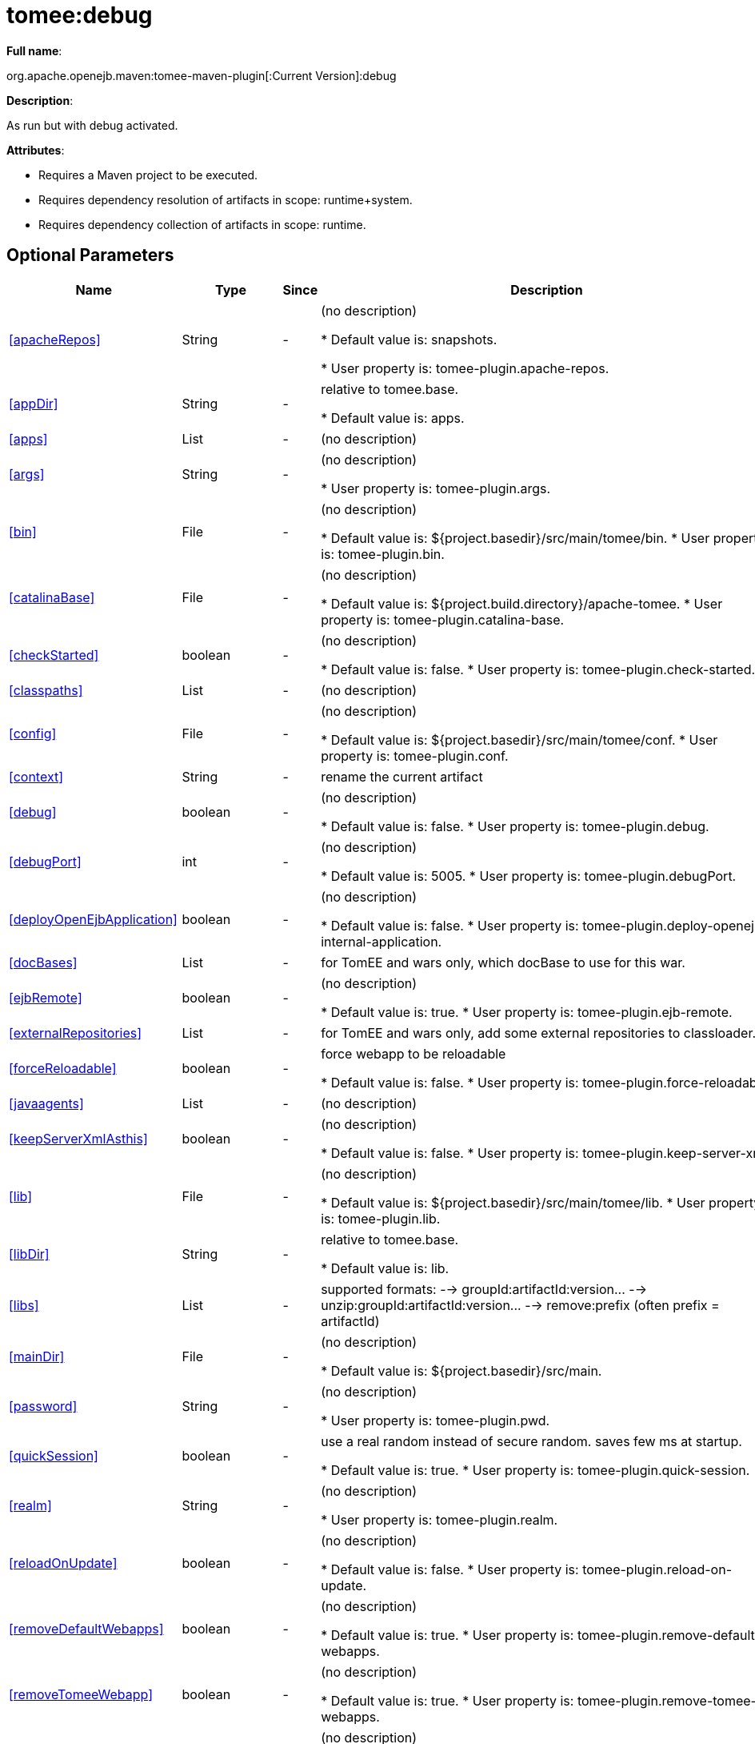 = tomee:debug
:index-group: Unrevised
:jbake-date: 2018-12-05
:jbake-type: page
:jbake-status: published
:supported-properties-table-layout: cols="2,1,3,5",options="header"

*Full name*:

org.apache.openejb.maven:tomee-maven-plugin[:Current Version]:debug

*Description*:

As run but with debug activated.

*Attributes*:

* Requires a Maven project to be executed.
* Requires dependency resolution of artifacts in scope: runtime+system.
* Requires dependency collection of artifacts in scope: runtime.

== Optional Parameters

[{supported-properties-table-layout}]
|===
|Name


|Type


|Since


|Description

+++<tr class="b">+++
|<<apacheRepos>>


|String


|-


|(no description)

* Default value is: snapshots.

* User property is: tomee-plugin.apache-repos.

+++<tr class="a">+++
|<<appDir>>


|String


|-


|relative to tomee.base.

* Default value is: apps.


+++<tr class="b">+++
|<<apps>>


|List


|-


|(no description)


+++<tr class="a">+++
|<<args>>


|String


|-


|(no description)

* User property is: tomee-plugin.args.

+++<tr class="b">+++
|<<bin>>


|File


|-


|(no description)

* Default value is: ${project.basedir}/src/main/tomee/bin.
* User property is: tomee-plugin.bin.

+++<tr class="a">+++
|<<catalinaBase>>


|File


|-


|(no description)

* Default value is: ${project.build.directory}/apache-tomee.
* User property is: tomee-plugin.catalina-base.

+++<tr class="b">+++
|<<checkStarted>>


|boolean


|-


|(no description)

* Default value is: false.
* User property is: tomee-plugin.check-started.

+++<tr class="a">+++
|<<classpaths>>


|List


|-


|(no description)


+++<tr class="b">+++
|<<config>>


|File


|-


|(no description)

* Default value is: ${project.basedir}/src/main/tomee/conf.
* User property is: tomee-plugin.conf.

+++<tr class="a">+++
|<<context>>


|String


|-


|rename the current artifact


+++<tr class="b">+++
|<<debug>>


|boolean


|-


|(no description)

* Default value is: false.
* User property is: tomee-plugin.debug.

+++<tr class="a">+++
|<<debugPort>>


|int


|-


|(no description)

* Default value is: 5005.
* User property is: tomee-plugin.debugPort.

+++<tr class="b">+++
|<<deployOpenEjbApplication>>


|boolean


|-


|(no description)

* Default value is: false.
* User property is: tomee-plugin.deploy-openejb-internal-application.

+++<tr class="a">+++
|<<docBases>>


|List


|-


|for TomEE and wars only, which docBase to use for this war.


+++<tr class="b">+++
|<<ejbRemote>>


|boolean


|-


|(no description)

* Default value is: true.
* User property is: tomee-plugin.ejb-remote.

+++<tr class="a">+++
|<<externalRepositories>>


|List


|-


|for TomEE and wars only, add some external repositories to
classloader.


+++<tr class="b">+++
|<<forceReloadable>>


|boolean


|-


|force webapp to be reloadable

* Default value is: false.
* User property is: tomee-plugin.force-reloadable.

+++<tr class="a">+++
|<<javaagents>>


|List


|-


|(no description)


+++<tr class="b">+++
|<<keepServerXmlAsthis>>


|boolean


|-


|(no description)

* Default value is: false.
* User property is: tomee-plugin.keep-server-xml.

+++<tr class="a">+++
|<<lib>>


|File


|-


|(no description)

* Default value is: ${project.basedir}/src/main/tomee/lib.
* User property is: tomee-plugin.lib.

+++<tr class="b">+++
|<<libDir>>


|String


|-


|relative to tomee.base.

* Default value is: lib.

+++<tr class="a">+++
|<<libs>>


|List


|-


|supported formats: --> groupId:artifactId:version\... -->
unzip:groupId:artifactId:version\... --> remove:prefix (often
prefix = artifactId)


+++<tr class="b">+++
|<<mainDir>>


|File


|-


|(no description)

* Default value is: ${project.basedir}/src/main.

+++<tr class="a">+++
|<<password>>


|String


|-


|(no description)

* User property is: tomee-plugin.pwd.

+++<tr class="b">+++
|<<quickSession>>


|boolean


|-


|use a real random instead of secure random. saves few ms at
startup.

* Default value is: true.
* User property is: tomee-plugin.quick-session.

+++<tr class="a">+++
|<<realm>>


|String


|-


|(no description)

* User property is: tomee-plugin.realm.

+++<tr class="b">+++
|<<reloadOnUpdate>>


|boolean


|-


|(no description)

* Default value is: false.
* User property is: tomee-plugin.reload-on-update.

+++<tr class="a">+++
|<<removeDefaultWebapps>>


|boolean


|-


|(no description)

* Default value is: true.
* User property is: tomee-plugin.remove-default-webapps.

+++<tr class="b">+++
|<<removeTomeeWebapp>>


|boolean


|-


|(no description)

* Default value is: true.
* User property is: tomee-plugin.remove-tomee-webapps.

+++<tr class="a">+++
|<<simpleLog>>


|boolean


|-


|(no description)

* Default value is: false.
* User property is: tomee-plugin.simple-log.

+++<tr class="b">+++
|<<skipCurrentProject>>


|boolean


|-


|(no description)

* Default value is: false.
* User property is: tomee-plugin.skipCurrentProject.

+++<tr class="a">+++
|<<skipWarResources>>


|boolean


|-


|when you set docBases to src/main/webapp setting it to true will
allow hot refresh.

* Default value is: false.
* User property is: tomee-plugin.skipWarResources.

+++<tr class="b">+++
|<<synchronization>>


|Synchronization


|-


|(no description)


+++<tr class="a">+++
|<<synchronizations>>


|List


|-


|(no description)


+++<tr class="b">+++
|<<systemVariables>>


|Map


|-


|(no description)


+++<tr class="a">+++
|<<target>>


|File


|-


|(no description)

* Default value is: ${project.build.directory}.

+++<tr class="b">+++
|<<tomeeAjpPort>>


|int


|-


|(no description)

* Default value is: 8009.
* User property is: tomee-plugin.ajp.

+++<tr class="a">+++
|<<tomeeAlreadyInstalled>>


|boolean


|-


|(no description)

* Default value is: false.
* User property is: tomee-plugin.exiting.

+++<tr class="b">+++
|<<tomeeArtifactId>>


|String


|-


|(no description)

* Default value is: apache-tomee.
* User property is: tomee-plugin.artifactId.

+++<tr class="a">+++
|<<tomeeClassifier>>


|String


|-


|(no description)

* Default value is: webprofile.
* User property is: tomee-plugin.classifier.

+++<tr class="b">+++
|<<tomeeGroupId>>


|String


|-


|(no description)

* Default value is: org.apache.openejb.
* User property is: tomee-plugin.groupId.

+++<tr class="a">+++
|<<tomeeHost>>


|String


|-


|(no description)

* Default value is: localhost.
* User property is: tomee-plugin.host.

+++<tr class="b">+++
|<<tomeeHttpPort>>


|int


|-


|(no description)

* Default value is: 8080.
* User property is: tomee-plugin.http.

+++<tr class="a">+++
|<<tomeeHttpsPort>>


|Integer


|-


|(no description)

* User property is: tomee-plugin.https.

+++<tr class="b">+++
|<<tomeeShutdownCommand>>


|String


|-


|(no description)

* Default value is: SHUTDOWN.
* User property is: tomee-plugin.shutdown-command.

+++<tr class="a">+++
|<<tomeeShutdownPort>>


|int


|-


|(no description)

* Default value is: 8005.
* User property is: tomee-plugin.shutdown.

+++<tr class="b">+++
|<<tomeeVersion>>


|String


|-


|(no description)

* Default value is: -1.
* User property is: tomee-plugin.version.

+++<tr class="a">+++
|<<useConsole>>


|boolean


|-


|(no description)

* Default value is: true.
* User property is: tomee-plugin.use-console.

+++<tr class="b">+++
|<<useOpenEJB>>


|boolean


|-


|use openejb-standalone automatically instead of TomEE

* Default value is: false.
* User property is: tomee-plugin.openejb.

+++<tr class="a">+++
|<<user>>


|String


|-


|(no description)

* User property is: tomee-plugin.user.

+++<tr class="b">+++
|<<warFile>>


|File


|-


|(no description)

* Default value is: ${project.build.directory}/${project.build.finalName}.${project.packaging}.

+++<tr class="a">+++
|<<webappClasses>>


|File


|-


|(no description)

* Default value is: ${project.build.outputDirectory}.
* User property is: tomee-plugin.webappClasses.

+++<tr class="b">+++
|<<webappDefaultConfig>>


|boolean


|-


|forcing nice default for war development (WEB-INF/classes and web
resources)

* Default value is: false.
* User property is: tomee-plugin.webappDefaultConfig.

+++<tr class="a">+++
|<<webappDir>>


|String


|-


|relative to tomee.base.

* Default value is: webapps.

+++<tr class="b">+++
|<<webappResources>>


|File


|-


|(no description)

* Default value is: ${project.basedir}/src/main/webapp.
* User property is: tomee-plugin.webappResources.

+++<tr class="a">+++
|<<webapps>>


|List


|-


|(no description)

|===
+++</div>++++++<div class="section">+++=== Parameter Details

*+++<a name="apacheRepos">+++apacheRepos+++</a>+++:*

(no description)

* *Type*: java.lang.String
* *Required*: No
* *User Property*: tomee-plugin.apache-repos
* *Default*: snapshots

'''

*+++<a name="appDir">+++appDir+++</a>+++:*

relative to tomee.base.

* *Type*: java.lang.String
* *Required*: No
* *Default*: apps

'''

*+++<a name="apps">+++apps+++</a>+++:*

(no description)

* *Type*: java.util.List
* *Required*: No

'''

*+++<a name="args">+++args+++</a>+++:*

(no description)

* *Type*: java.lang.String
* *Required*: No
* *User Property*: tomee-plugin.args

'''

*+++<a name="bin">+++bin+++</a>+++:*

(no description)

* *Type*: java.io.File
* *Required*: No
* *User Property*: tomee-plugin.bin
* *Default*: ${project.basedir}/src/main/tomee/bin

'''

*+++<a name="catalinaBase">+++catalinaBase+++</a>+++:*

(no description)

* *Type*: java.io.File
* *Required*: No
* *User Property*: tomee-plugin.catalina-base
* *Default*: ${project.build.directory}/apache-tomee

'''

*+++<a name="checkStarted">+++checkStarted+++</a>+++:*

(no description)

* *Type*: boolean
* *Required*: No
* *User Property*: tomee-plugin.check-started
* *Default*: false

'''

*+++<a name="classpaths">+++classpaths+++</a>+++:*

(no description)

* *Type*: java.util.List
* *Required*: No

'''

*+++<a name="config">+++config+++</a>+++:*

(no description)

* *Type*: java.io.File
* *Required*: No
* *User Property*: tomee-plugin.conf
* *Default*: ${project.basedir}/src/main/tomee/conf

'''

*+++<a name="context">+++context+++</a>+++:*

rename the current artifact

* *Type*: java.lang.String
* *Required*: No

'''

*+++<a name="debug">+++debug+++</a>+++:*

(no description)

* *Type*: boolean
* *Required*: No
* *User Property*: tomee-plugin.debug
* *Default*: false

'''

*+++<a name="debugPort">+++debugPort+++</a>+++:*

(no description)

* *Type*: int
* *Required*: No
* *User Property*: tomee-plugin.debugPort
* *Default*: 5005

'''

*+++<a name="deployOpenEjbApplication">+++deployOpenEjbApplication+++</a>+++:*

(no description)

* *Type*: boolean
* *Required*: No
* *User Property*: tomee-plugin.deploy-openejb-internal-application
* *Default*: false

'''

*+++<a name="docBases">+++docBases+++</a>+++:*

for TomEE and wars only, which docBase to use for this war.

* *Type*: java.util.List
* *Required*: No

'''

*+++<a name="ejbRemote">+++ejbRemote+++</a>+++:*

(no description)

* *Type*: boolean
* *Required*: No
* *User Property*: tomee-plugin.ejb-remote
* *Default*: true

'''

*+++<a name="externalRepositories">+++externalRepositories+++</a>+++:*

for TomEE and wars only, add some external repositories to classloader.

* *Type*: java.util.List
* *Required*: No

'''

*+++<a name="forceReloadable">+++forceReloadable+++</a>+++:*

force webapp to be reloadable

* *Type*: boolean
* *Required*: No
* *User Property*: tomee-plugin.force-reloadable
* *Default*: false

'''

*+++<a name="javaagents">+++javaagents+++</a>+++:*

(no description)

* *Type*: java.util.List
* *Required*: No

'''

*+++<a name="keepServerXmlAsthis">+++keepServerXmlAsthis+++</a>+++:*

(no description)

* *Type*: boolean
* *Required*: No
* *User Property*: tomee-plugin.keep-server-xml
* *Default*: false

'''

*+++<a name="lib">+++lib+++</a>+++:*

(no description)

* *Type*: java.io.File
* *Required*: No
* *User Property*: tomee-plugin.lib
* *Default*: ${project.basedir}/src/main/tomee/lib

'''

*+++<a name="libDir">+++libDir+++</a>+++:*

relative to tomee.base.

* *Type*: java.lang.String
* *Required*: No
* *Default*: lib

'''

*+++<a name="libs">+++libs+++</a>+++:*

supported formats: --> groupId:artifactId:version\...
--> unzip:groupId:artifactId:version\...
--> remove:prefix (often prefix = artifactId)

* *Type*: java.util.List
* *Required*: No

'''

*+++<a name="mainDir">+++mainDir+++</a>+++:*

(no description)

* *Type*: java.io.File
* *Required*: No
* *Default*: ${project.basedir}/src/main

'''

*+++<a name="password">+++password+++</a>+++:*

(no description)

* *Type*: java.lang.String
* *Required*: No
* *User Property*: tomee-plugin.pwd

'''

*+++<a name="quickSession">+++quickSession+++</a>+++:*

use a real random instead of secure random.
saves few ms at startup.

* *Type*: boolean
* *Required*: No
* *User Property*: tomee-plugin.quick-session
* *Default*: true

'''

*+++<a name="realm">+++realm+++</a>+++:*

(no description)

* *Type*: java.lang.String
* *Required*: No
* *User Property*: tomee-plugin.realm

'''

*+++<a name="reloadOnUpdate">+++reloadOnUpdate+++</a>+++:*

(no description)

* *Type*: boolean
* *Required*: No
* *User Property*: tomee-plugin.reload-on-update
* *Default*: false

'''

*+++<a name="removeDefaultWebapps">+++removeDefaultWebapps+++</a>+++:*

(no description)

* *Type*: boolean
* *Required*: No
* *User Property*: tomee-plugin.remove-default-webapps
* *Default*: true

'''

*+++<a name="removeTomeeWebapp">+++removeTomeeWebapp+++</a>+++:*

(no description)

* *Type*: boolean
* *Required*: No
* *User Property*: tomee-plugin.remove-tomee-webapps
* *Default*: true

'''

*+++<a name="simpleLog">+++simpleLog+++</a>+++:*

(no description)

* *Type*: boolean
* *Required*: No
* *User Property*: tomee-plugin.simple-log
* *Default*: false

'''

*+++<a name="skipCurrentProject">+++skipCurrentProject+++</a>+++:*

(no description)

* *Type*: boolean
* *Required*: No
* *User Property*: tomee-plugin.skipCurrentProject
* *Default*: false

'''

*+++<a name="skipWarResources">+++skipWarResources+++</a>+++:*

when you set docBases to src/main/webapp setting it to true will allow hot refresh.

* *Type*: boolean
* *Required*: No
* *User Property*: tomee-plugin.skipWarResources
* *Default*: false

'''

*+++<a name="synchronization">+++synchronization+++</a>+++:*

(no description)

* *Type*: org.apache.openejb.maven.plugin.Synchronization
* *Required*: No

'''

*+++<a name="synchronizations">+++synchronizations+++</a>+++:*

(no description)

* *Type*: java.util.List
* *Required*: No

'''

*+++<a name="systemVariables">+++systemVariables+++</a>+++:*

(no description)

* *Type*: java.util.Map
* *Required*: No

'''

*+++<a name="target">+++target+++</a>+++:*

(no description)

* *Type*: java.io.File
* *Required*: No
* *Default*: ${project.build.directory}

'''

*+++<a name="tomeeAjpPort">+++tomeeAjpPort+++</a>+++:*

(no description)

* *Type*: int
* *Required*: No
* *User Property*: tomee-plugin.ajp
* *Default*: 8009

'''

*+++<a name="tomeeAlreadyInstalled">+++tomeeAlreadyInstalled+++</a>+++:*

(no description)

* *Type*: boolean
* *Required*: No
* *User Property*: tomee-plugin.exiting
* *Default*: false

'''

*+++<a name="tomeeArtifactId">+++tomeeArtifactId+++</a>+++:*

(no description)

* *Type*: java.lang.String
* *Required*: No
* *User Property*: tomee-plugin.artifactId
* *Default*: apache-tomee

'''

*+++<a name="tomeeClassifier">+++tomeeClassifier+++</a>+++:*

(no description)

* *Type*: java.lang.String
* *Required*: No
* *User Property*: tomee-plugin.classifier
* *Default*: webprofile

'''

*+++<a name="tomeeGroupId">+++tomeeGroupId+++</a>+++:*

(no description)

* *Type*: java.lang.String
* *Required*: No
* *User Property*: tomee-plugin.groupId
* *Default*: org.apache.openejb

'''

*+++<a name="tomeeHost">+++tomeeHost+++</a>+++:*

(no description)

* *Type*: java.lang.String
* *Required*: No
* *User Property*: tomee-plugin.host
* *Default*: localhost

'''

*+++<a name="tomeeHttpPort">+++tomeeHttpPort+++</a>+++:*

(no description)

* *Type*: int
* *Required*: No
* *User Property*: tomee-plugin.http
* *Default*: 8080

'''

*+++<a name="tomeeHttpsPort">+++tomeeHttpsPort+++</a>+++:*

(no description)

* *Type*: java.lang.Integer
* *Required*: No
* *User Property*: tomee-plugin.https

'''

*+++<a name="tomeeShutdownCommand">+++tomeeShutdownCommand+++</a>+++:*

(no description)

* *Type*: java.lang.String
* *Required*: No
* *User Property*: tomee-plugin.shutdown-command
* *Default*: SHUTDOWN

'''

*+++<a name="tomeeShutdownPort">+++tomeeShutdownPort+++</a>+++:*

(no description)

* *Type*: int
* *Required*: No
* *User Property*: tomee-plugin.shutdown
* *Default*: 8005

'''

*+++<a name="tomeeVersion">+++tomeeVersion+++</a>+++:*

(no description)

* *Type*: java.lang.String
* *Required*: No
* *User Property*: tomee-plugin.version
* *Default*: -1

'''

*+++<a name="useConsole">+++useConsole+++</a>+++:*

(no description)

* *Type*: boolean
* *Required*: No
* *User Property*: tomee-plugin.use-console
* *Default*: true

'''

*+++<a name="useOpenEJB">+++useOpenEJB+++</a>+++:*

use openejb-standalone automatically instead of TomEE

* *Type*: boolean
* *Required*: No
* *User Property*: tomee-plugin.openejb
* *Default*: false

'''

*+++<a name="user">+++user+++</a>+++:*

(no description)

* *Type*: java.lang.String
* *Required*: No
* *User Property*: tomee-plugin.user

'''

*+++<a name="warFile">+++warFile+++</a>+++:*

(no description)

* *Type*: java.io.File
* *Required*: No
* *Default*: ${project.build.directory}/${project.build.finalName}.${project.packaging}

'''

*+++<a name="webappClasses">+++webappClasses+++</a>+++:*

(no description)

* *Type*: java.io.File
* *Required*: No
* *User Property*: tomee-plugin.webappClasses
* *Default*: ${project.build.outputDirectory}

'''

*+++<a name="webappDefaultConfig">+++webappDefaultConfig+++</a>+++:*

forcing nice default for war development (WEB-INF/classes and web resources)

* *Type*: boolean
* *Required*: No
* *User Property*: tomee-plugin.webappDefaultConfig
* *Default*: false

'''

*+++<a name="webappDir">+++webappDir+++</a>+++:*

relative to tomee.base.

* *Type*: java.lang.String
* *Required*: No
* *Default*: webapps

'''

*+++<a name="webappResources">+++webappResources+++</a>+++:*

(no description)

* *Type*: java.io.File
* *Required*: No
* *User Property*: tomee-plugin.webappResources
* *Default*: ${project.basedir}/src/main/webapp

'''

*+++<a name="webapps">+++webapps+++</a>+++:*

(no description)

* *Type*: java.util.List
* *Required*: No+++</div>++++++</div>+++
